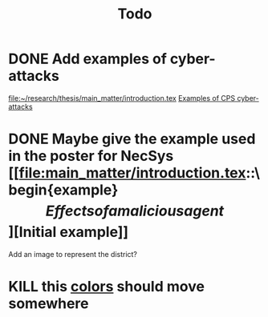 #+title: Todo
* DONE Add examples of cyber-attacks
[[file:main_matter/introduction.tex][file:~/research/thesis/main_matter/introduction.tex]]
[[id:~/docsThese/bibliography/DibajiEtAl2019.pdf-annot-3-13][Examples of CPS cyber-attacks]]

* DONE Maybe give the example used in the poster for NecSys [[file:main_matter/introduction.tex::\begin{example}\[Effects of a malicious agent\]\label{ex:qualitative_example}][Initial example]]
  Add an image to represent the district?

* KILL this [[file:main.tex::\definecolor{mpc_green}{RGB}{98, 160, 98}][colors]] should move somewhere
